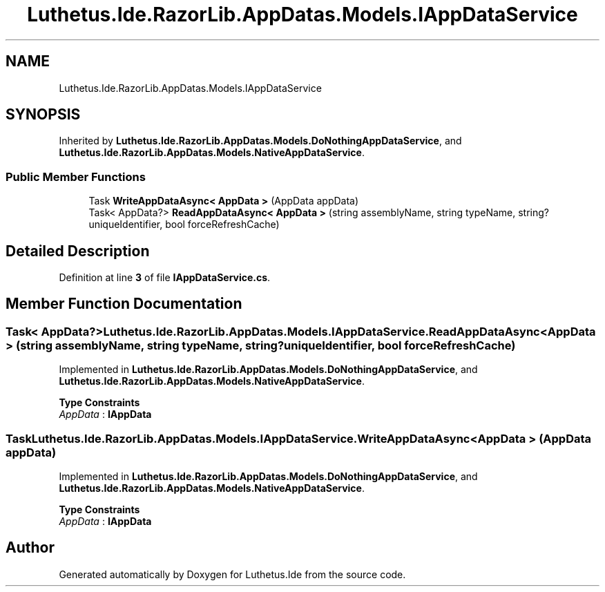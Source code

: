 .TH "Luthetus.Ide.RazorLib.AppDatas.Models.IAppDataService" 3 "Version 1.0.0" "Luthetus.Ide" \" -*- nroff -*-
.ad l
.nh
.SH NAME
Luthetus.Ide.RazorLib.AppDatas.Models.IAppDataService
.SH SYNOPSIS
.br
.PP
.PP
Inherited by \fBLuthetus\&.Ide\&.RazorLib\&.AppDatas\&.Models\&.DoNothingAppDataService\fP, and \fBLuthetus\&.Ide\&.RazorLib\&.AppDatas\&.Models\&.NativeAppDataService\fP\&.
.SS "Public Member Functions"

.in +1c
.ti -1c
.RI "Task \fBWriteAppDataAsync< AppData >\fP (AppData appData)"
.br
.ti -1c
.RI "Task< AppData?> \fBReadAppDataAsync< AppData >\fP (string assemblyName, string typeName, string? uniqueIdentifier, bool forceRefreshCache)"
.br
.in -1c
.SH "Detailed Description"
.PP 
Definition at line \fB3\fP of file \fBIAppDataService\&.cs\fP\&.
.SH "Member Function Documentation"
.PP 
.SS "Task< AppData?> Luthetus\&.Ide\&.RazorLib\&.AppDatas\&.Models\&.IAppDataService\&.ReadAppDataAsync< AppData > (string assemblyName, string typeName, string? uniqueIdentifier, bool forceRefreshCache)"

.PP
Implemented in \fBLuthetus\&.Ide\&.RazorLib\&.AppDatas\&.Models\&.DoNothingAppDataService\fP, and \fBLuthetus\&.Ide\&.RazorLib\&.AppDatas\&.Models\&.NativeAppDataService\fP\&.
.PP
\fBType Constraints\fP
.TP
\fIAppData\fP : \fI\fBIAppData\fP\fP
.SS "Task Luthetus\&.Ide\&.RazorLib\&.AppDatas\&.Models\&.IAppDataService\&.WriteAppDataAsync< AppData > (AppData appData)"

.PP
Implemented in \fBLuthetus\&.Ide\&.RazorLib\&.AppDatas\&.Models\&.DoNothingAppDataService\fP, and \fBLuthetus\&.Ide\&.RazorLib\&.AppDatas\&.Models\&.NativeAppDataService\fP\&.
.PP
\fBType Constraints\fP
.TP
\fIAppData\fP : \fI\fBIAppData\fP\fP


.SH "Author"
.PP 
Generated automatically by Doxygen for Luthetus\&.Ide from the source code\&.
